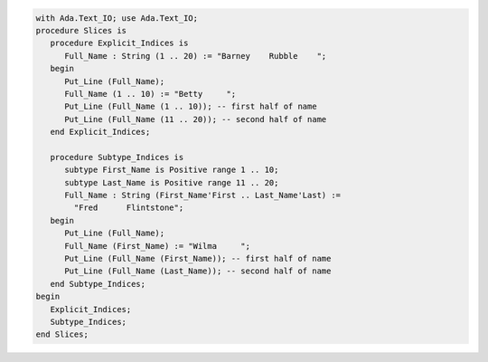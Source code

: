 .. code:: ada

   with Ada.Text_IO; use Ada.Text_IO;
   procedure Slices is
      procedure Explicit_Indices is
         Full_Name : String (1 .. 20) := "Barney    Rubble    ";
      begin
         Put_Line (Full_Name);
         Full_Name (1 .. 10) := "Betty     ";
         Put_Line (Full_Name (1 .. 10)); -- first half of name
         Put_Line (Full_Name (11 .. 20)); -- second half of name
      end Explicit_Indices;
   
      procedure Subtype_Indices is
         subtype First_Name is Positive range 1 .. 10;
         subtype Last_Name is Positive range 11 .. 20;
         Full_Name : String (First_Name'First .. Last_Name'Last) :=
           "Fred      Flintstone";
      begin
         Put_Line (Full_Name);
         Full_Name (First_Name) := "Wilma     ";
         Put_Line (Full_Name (First_Name)); -- first half of name
         Put_Line (Full_Name (Last_Name)); -- second half of name
      end Subtype_Indices;
   begin
      Explicit_Indices;
      Subtype_Indices;
   end Slices;
